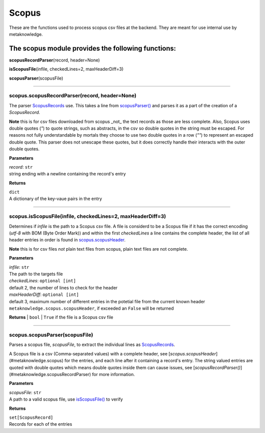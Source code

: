 #####################
Scopus
#####################

These are the functions used to process scopus csv files at the backend. They are meant for use internal use by metaknowledge.

**The scopus module provides the following functions:**
-------------------------------------------------------

**scopusRecordParser**\ (record, header=None)

**isScopusFile**\ (infile, checkedLines=2, maxHeaderDiff=3)

**scopusParser**\ (scopusFile)



**********************

scopus.scopusRecordParser(record, header=None)
==============================================


The parser `ScopusRecords <../classes/scopusrecord.html>`__ use. This takes a line from `scopusParser() <#scopus-scopusparser-scopusfile>`__ and parses it as a part of the creation of a `ScopusRecord`.

**Note** this is for csv files downloaded from scopus _not_ the text records as those are less complete. Also, Scopus uses double quotes (`"`) to quote strings, such as abstracts, in the csv so double quotes in the string must be escaped. For reasons not fully understandable by mortals they choose to use two double quotes in a row (`""`) to represent an escaped double quote. This parser does not unescape these quotes, but it does correctly handle their interacts with the outer double quotes.

**Parameters**

| *record*\ : ``str``
| string ending with a newline containing the record's entry

**Returns**

| ``dict``
| A dictionary of the key-vaue pairs in the entry

********************

scopus.isScopusFile(infile, checkedLines=2, maxHeaderDiff=3)
============================================================


Determines if *infile* is the path to a Scopus csv file. A file is considerd to be a Scopus file if it has the correct encoding (`utf-8` with BOM (Byte Order Mark)) and within the first *checkedLines* a line contains the complete header, the list of all header entries in order is found in `scopus.scopusHeader <#scopus>`__.

**Note** this is for csv files *not* plain text files from scopus, plain text files are not complete.

**Parameters**

| *infile*\ : ``str``
| The path to the targets file

| *checkedLines*\ : ``optional [int]``
| default 2, the number of lines to check for the header

| *maxHeaderDiff*\ : ``optional [int]``
| default 3, maximum number of different entries in the potetial file from the current known header ``metaknowledge.scopus.scopusHeader``, if exceeded an ``False`` will be returned

**Returns**
| ``bool``
| ``True`` if the file is a Scopus csv file

********************

scopus.scopusParser(scopusFile)
===============================


Parses a scopus file, *scopusFile*, to extract the individual lines as `ScopusRecords <../classes/scopusrecord.html>`__.

A Scopus file is a csv (Comma-separated values) with a complete header, see [`scopus.scopusHeader`](#metaknowledge.scopus) for the entries, and each line after it containing a record's entry. The string valued entries are quoted with double quotes which means double quotes inside them can cause issues, see [`scopusRecordParser()`](#metaknowledge.scopusRecordParser) for more information.

**Parameters**

| *scopusFile*\ : ``str``
| A path to a valid scopus file, use `isScopusFile() <#scopus-isscopusfile-infile-checkedlines-2-maxheaderdiff-3>`__ to verify

**Returns**

| ``set[ScopusRecord]``
| Records for each of the entries